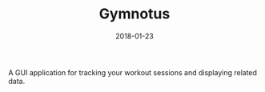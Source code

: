 #+TITLE: Gymnotus
#+DATE: 2018-01-23
#+TYPE: project
#+TECH[]: Java JavaFX JDBC
#+DESCRIPTION: Workout companion app
#+LINK: https://github.com/skykanin/Gymnotus-SE-project

A GUI application for tracking your workout sessions and displaying related data.
